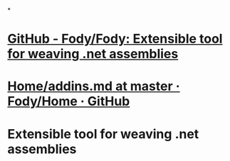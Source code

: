 *
* [[https://github.com/Fody/Fody][GitHub - Fody/Fody: Extensible tool for weaving .net assemblies]]
* [[https://github.com/Fody/Home/blob/master/pages/addins.md][Home/addins.md at master · Fody/Home · GitHub]]
* Extensible tool for weaving .net assemblies
